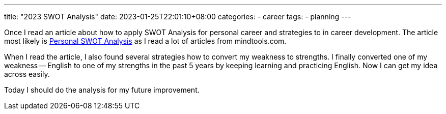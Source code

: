 ---
title: "2023 SWOT Analysis"
date: 2023-01-25T22:01:10+08:00
categories:
- career
tags:
- planning
---

Once I read an article about how to apply SWOT Analysis for personal career and strategies to in career development.  The article  most likely  is https://www.mindtools.com/aaiakpy/personal-swot-analysis[Personal SWOT Analysis] as I read a lot of articles from mindtools.com. 


When I read the article, I also found several strategies how to convert my weakness to strengths. I finally converted one of my weakness -- English to one of my strengths in the past 5 years by keeping learning and practicing English. Now I can get my idea across easily.

Today I should do the analysis for my future improvement.

